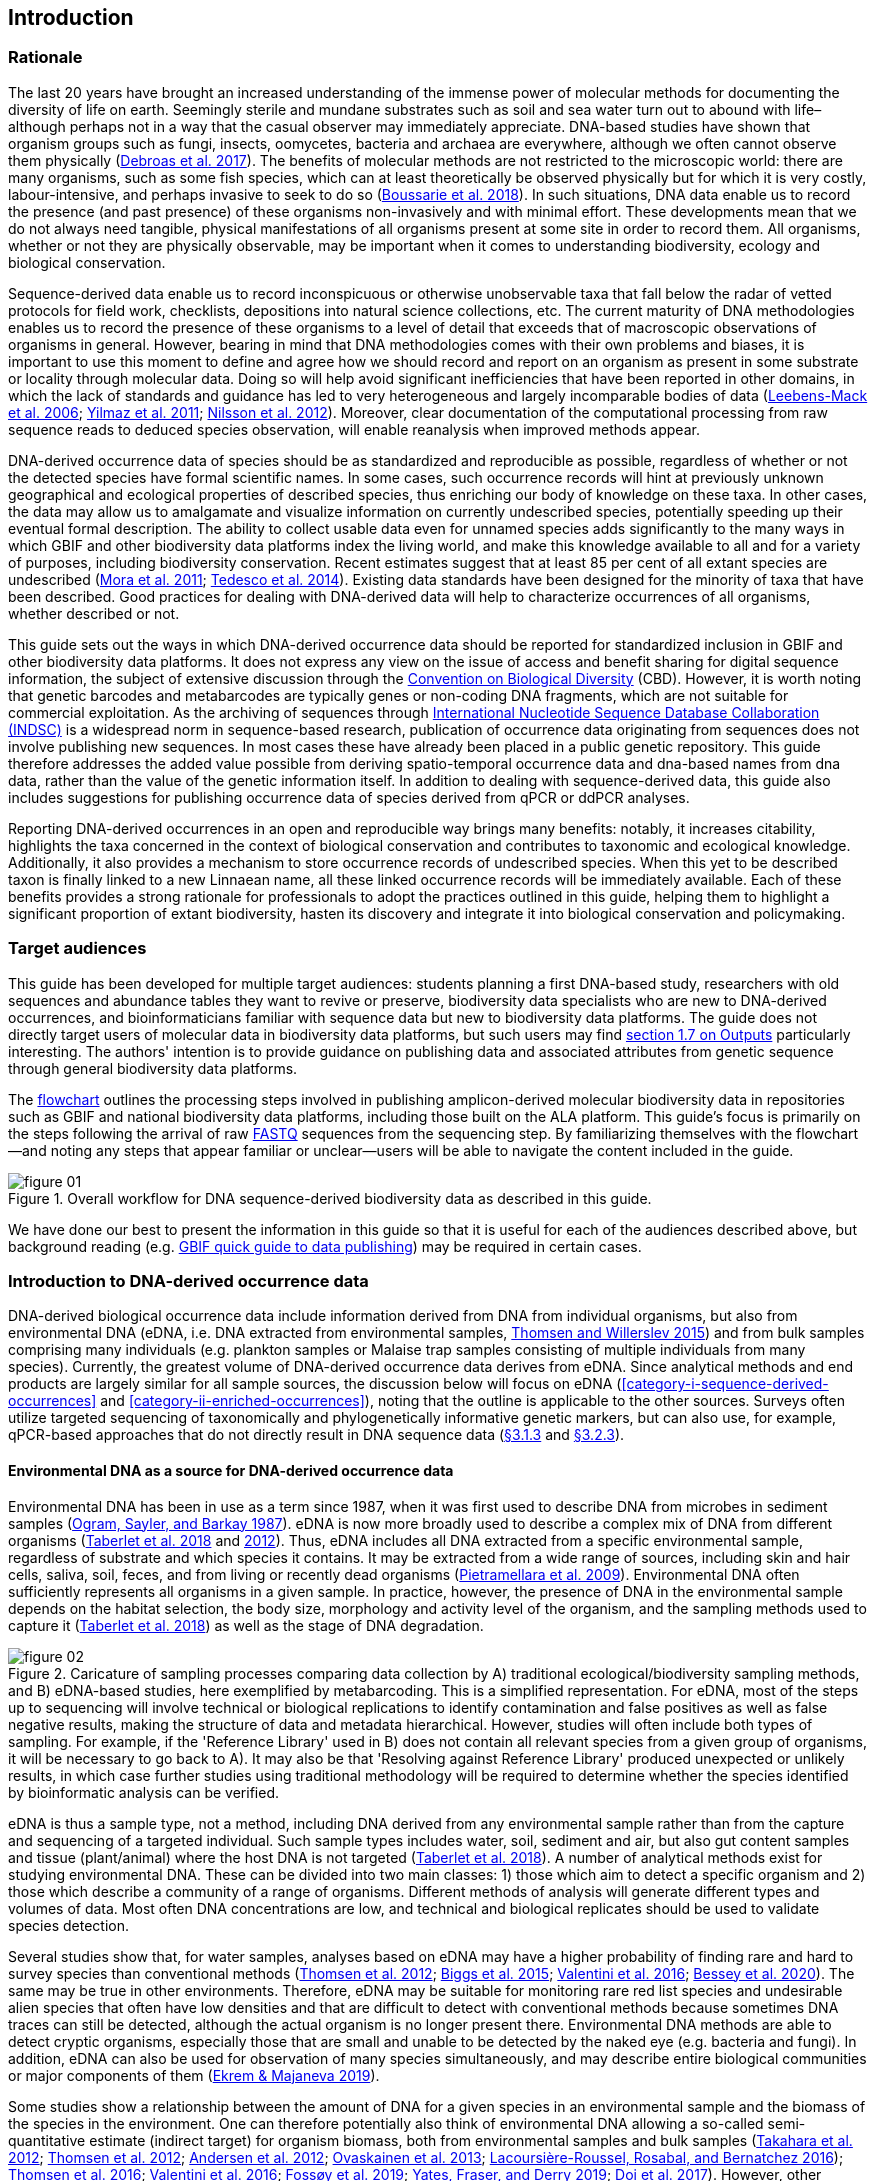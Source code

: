 == Introduction 

=== Rationale

The last 20 years have brought an increased understanding of the immense power of molecular methods for documenting the diversity of life on earth. Seemingly sterile and mundane substrates such as soil and sea water turn out to abound with life–although perhaps not in a way that the casual observer may immediately appreciate. DNA-based studies have shown that organism groups such as fungi, insects, oomycetes, bacteria and archaea are everywhere, although we often cannot observe them physically (https://doi.org/10.1093/femsec/fix023[Debroas et al. 2017^]). The benefits of molecular methods are not restricted to the microscopic world: there are many organisms, such as some fish species, which can at least theoretically be observed physically but for which it is very costly, labour-intensive, and perhaps invasive to seek to do so (https://doi.org/10.1126/sciadv.aap9661[Boussarie et al. 2018^]). In such situations, DNA data enable us to record the presence (and past presence) of these organisms non-invasively and with minimal effort. These developments mean that we do not always need tangible, physical manifestations of all organisms present at some site in order to record them. All organisms, whether or not they are physically observable, may be important when it comes to understanding biodiversity, ecology and biological conservation.

Sequence-derived data enable us to record inconspicuous or otherwise unobservable taxa that fall below the radar of vetted protocols for field work, checklists, depositions into natural science collections, etc. The current maturity of DNA methodologies enables us to record the presence of these organisms to a level of detail that exceeds that of macroscopic observations of organisms in general. However, bearing in mind that DNA methodologies comes with their own problems and biases, it is important to use this moment to define and agree how we should record and report on an organism as present in some substrate or locality through molecular data. Doing so will help avoid significant inefficiencies that have been reported in other domains, in which the lack of standards and guidance has led to very heterogeneous and largely incomparable bodies of data (https://doi.org/10.1089/omi.2006.10.231[Leebens-Mack et al. 2006^]; https://doi.org/10.1038/nbt.1823[Yilmaz et al. 2011^]; https://doi.org/10.3897/mycokeys.4.3606[Nilsson et al. 2012^]). Moreover, clear documentation of the computational processing from raw sequence reads to deduced species observation, will enable reanalysis when improved methods appear.

DNA-derived occurrence data of species should be as standardized and reproducible as possible, regardless of whether or not the detected species have formal scientific names. In some cases, such occurrence records will hint at previously unknown geographical and ecological properties of described species, thus enriching our body of knowledge on these taxa. In other cases, the data may allow us to amalgamate and visualize information on currently undescribed species, potentially speeding up their eventual formal description. The ability to collect usable data even for unnamed species adds significantly to the many ways in which GBIF and other biodiversity data platforms index the living world, and make this knowledge available to all and for a variety of purposes, including biodiversity conservation. Recent estimates suggest that at least 85 per cent of all extant species are undescribed (https://doi.org/10.1371/journal.pbio.1001127[Mora et al. 2011^]; https://doi.org/10.1111/cobi.12285[Tedesco et al. 2014^]). Existing data standards have been designed for the minority of taxa that have been described. Good practices for dealing with DNA-derived data will help to characterize occurrences of all organisms, whether described or not.

This guide sets out the ways in which DNA-derived occurrence data should be reported for standardized inclusion in GBIF and other biodiversity data platforms. It does not express any view on the issue of access and benefit sharing for digital sequence information, the subject of extensive discussion through the https://www.cbd.int/abs/[Convention on Biological Diversity^] (CBD). However, it is worth noting that genetic barcodes and metabarcodes are typically genes or non-coding DNA fragments, which are not suitable for commercial exploitation. As the archiving of sequences through http://www.insdc.org/[International Nucleotide Sequence Database Collaboration (INDSC)^] is a widespread norm in sequence-based research, publication of occurrence data originating from sequences does not involve publishing new sequences. In most cases these have already been placed in a public genetic repository. This guide therefore addresses the added value possible from deriving spatio-temporal occurrence data and dna-based names from dna data, rather than the value of the genetic information itself. In addition to dealing with sequence-derived data, this guide also includes suggestions for publishing occurrence data of species derived from qPCR or ddPCR analyses. 

Reporting DNA-derived occurrences in an open and reproducible way brings many benefits: notably, it increases citability, highlights the taxa concerned in the context of biological conservation and contributes to taxonomic and ecological knowledge. Additionally, it also provides a mechanism to store occurrence records of undescribed species. When this yet to be described taxon is finally linked to a new Linnaean name, all these linked occurrence records will be immediately available. Each of these benefits provides a strong rationale for professionals to adopt the practices outlined in this guide, helping them to highlight a significant proportion of extant biodiversity, hasten its discovery and integrate it into biological conservation and policymaking.

=== Target audiences

This guide has been developed for multiple target audiences: students planning a first DNA-based study, researchers with old sequences and abundance tables they want to revive or preserve, biodiversity data specialists who are new to DNA-derived occurrences, and bioinformaticians familiar with sequence data but new to biodiversity data platforms. The guide does not directly target users of molecular data in biodiversity data platforms, but such users may find <<outputs,section 1.7 on Outputs>> particularly interesting. The authors' intention is to provide guidance on publishing data and associated attributes from genetic sequence through general biodiversity data platforms.

The <<figure-01,flowchart>> outlines the processing steps involved in publishing amplicon-derived molecular biodiversity data in repositories such as GBIF and national biodiversity data platforms, including those built on the ALA platform. This guide’s focus is primarily on the steps following the arrival of raw <<fastq,FASTQ>> sequences from the sequencing step. By familiarizing themselves with the flowchart—and noting any steps that appear familiar or unclear—users will be able to navigate the content included in the guide.

[[figure-01]]
.Overall workflow for DNA sequence-derived biodiversity data as described in this guide.
image::img/web/figure-01.png[]

We have done our best to present the information in this guide so that it is useful for each of the audiences described above, but background reading (e.g. https://www.gbif.org/publishing-data[GBIF quick guide to data publishing]) may be required in certain cases.

=== Introduction to DNA-derived occurrence data

DNA-derived biological occurrence data include information derived from DNA from individual organisms, but also from environmental DNA (eDNA, i.e. DNA extracted from environmental samples, https://doi.org/10.1016/j.biocon.2014.11.019[Thomsen and Willerslev 2015^]) and from bulk samples comprising many individuals (e.g. plankton samples or Malaise trap samples consisting of multiple individuals from many species). Currently, the greatest volume of DNA-derived occurrence data derives from eDNA. Since analytical methods and end products are largely similar for all sample sources, the discussion below will focus on eDNA (<<category-i-sequence-derived-occurrences>> and <<category-ii-enriched-occurrences>>), noting that the outline is applicable to the other sources. Surveys often utilize targeted sequencing of taxonomically and phylogenetically informative genetic markers, but can also use, for example, qPCR-based approaches that do not directly result in DNA sequence data (<<category-iii-targeted-species-detection-qpcr,§3.1.3>> and <<mapping-ddpcr-qpcr-data,§3.2.3>>).

==== Environmental DNA as a source for DNA-derived occurrence data

Environmental DNA has been in use as a term since 1987, when it was first used to describe DNA from microbes in sediment samples (https://doi.org/10.1016/0167-7012(87)90025-x[Ogram, Sayler, and Barkay 1987^]). eDNA is now more broadly used to describe a complex mix of DNA from different organisms (https://doi.org/10.1093/oso/9780198767220.001.0001[Taberlet et al. 2018^] and https://doi.org/10.1111/j.1365-294X.2012.05542.x[2012^]). Thus, eDNA includes all DNA extracted from a specific environmental sample, regardless of substrate and which species it contains. It may be extracted from a wide range of sources, including skin and hair cells, saliva, soil, feces, and from living or recently dead organisms (https://doi.org/10.1007/s00374-008-0345-8[Pietramellara et al. 2009^]). Environmental DNA often sufficiently represents all organisms in a given sample. In practice, however, the presence of DNA in the environmental sample depends on the habitat selection, the body size, morphology and activity level of the organism, and the sampling methods used to capture it (https://doi.org/10.1093/oso/9780198767220.001.0001[Taberlet et al. 2018^]) as well as the stage of DNA degradation.

[[figure-02]]
.Caricature of sampling processes comparing data collection by A) traditional ecological/biodiversity sampling methods, and B) eDNA-based studies, here exemplified by metabarcoding. This is a simplified representation. For eDNA, most of the steps up to sequencing will involve technical or biological replications to identify contamination and false positives as well as false negative results, making the structure of data and metadata hierarchical. However, studies will often include both types of sampling. For example, if the 'Reference Library' used in B) does not contain all relevant species from a given group of organisms, it will be necessary to go back to A). It may also be that 'Resolving against Reference Library' produced unexpected or unlikely results, in which case further studies using traditional methodology will be required to determine whether the species identified by bioinformatic analysis can be verified.
image::img/web/figure-02.png[]

eDNA is thus a sample type, not a method, including DNA derived from any environmental sample rather than from the capture and sequencing of a targeted individual. Such sample types includes water, soil, sediment and air, but also gut content samples and tissue (plant/animal) where the host DNA is not targeted (https://doi.org/10.1093/oso/9780198767220.001.0001[Taberlet et al. 2018^]). A number of analytical methods exist for studying environmental DNA. These can be divided into two main classes: 1) those which aim to detect a specific organism and 2) those which describe a community of a range of organisms. Different methods of analysis will generate different types and volumes of data. Most often DNA concentrations are low, and technical and biological replicates should be used to validate species detection.

Several studies show that, for water samples, analyses based on eDNA may have a higher probability of finding rare and hard to survey species than conventional methods (https://doi.org/10.1111/j.1365-294X.2011.05418.x[Thomsen et al. 2012^]; https://doi.org/10.1016/j.biocon.2014.11.029[Biggs et al. 2015^]; https://doi.org/10.1111/mec.13428[Valentini et al. 2016^]; https://doi.org/10.1002/edn3.74[Bessey et al. 2020^]). The same may be true in other environments. Therefore, eDNA may be suitable for monitoring rare red list species and undesirable alien species that often have low densities and that are difficult to detect with conventional methods because sometimes DNA traces can still be detected, although the actual organism is no longer present there. Environmental DNA methods are able to detect cryptic organisms, especially those that are small and unable to be detected by the naked eye (e.g. bacteria and fungi). In addition, eDNA can also be used for observation of many species simultaneously, and may describe entire biological communities or major components of them (https://ntnuopen.ntnu.no/ntnu-xmlui/handle/11250/2612638[Ekrem & Majaneva 2019^]).

Some studies show a relationship between the amount of DNA for a given species in an environmental sample and the biomass of the species in the environment. One can therefore potentially also think of environmental DNA allowing a so-called semi-quantitative estimate (indirect target) for organism biomass, both from environmental samples and bulk samples (https://doi.org/10.1371/journal.pone.0035868[Takahara et al. 2012^]; https://doi.org/10.1111/j.1365-294X.2011.05418.x[Thomsen et al. 2012^]; https://doi.org/10.1111/j.1365-294X.2011.05261.x[Andersen et al. 2012^]; https://doi.org/10.1038/ismej.2013.61[Ovaskainen et al. 2013^]; https://doi.org/10.1111/1755-0998.12522[Lacoursière-Roussel, Rosabal, and Bernatchez 2016^]); https://doi.org/10.1371/journal.pone.0165252[Thomsen et al. 2016^]; https://doi.org/10.1111/mec.13428[Valentini et al. 2016^]; https://doi.org/10.1002/edn3.45[Fossøy et al. 2019^]; https://doi.org/10.1002/edn3.7[Yates, Fraser, and Derry 2019^]; https://doi.org/10.1038/s41598-019-40233-1[Doi et al. 2017^]). However, other studies show little correlation between environmental DNA quantity and estimated population density (https://doi.org/10.1016/j.jembe.2018.09.004[Knudsen et al. 2019^]). PCR, quantification, mixing and other biases are frequently debated. For example, moult, reproduction and mass death can contribute to increased levels of crustacean environmental DNA in water, while turbidity and poor water quality reduce the amount of detectable environmental DNA (https://doi.org/10.1111/1365-2664.13404[Strand et al. 2019^]). Therefore we encourage data publishers to supply both read counts per ASV as well as total read count in samples, as this is necessary information for users to make their own conclusions on presence/absence and abundance.

==== DNA-metabarcoding: sequence-derived data

The generation of sequence-derived data is currently increasing fast due to the development of <<barcoding,DNA-metabarcoding>>. This method utilizes general primers to generate millions of short DNA-sequences for a given group of organisms with the help of high-throughput sequencing (HTS, alt. next-generation sequencing (NGS)). By comparing each DNA-sequence to a reference database such as Genbank (https://doi.org/10.1093/nar/gkj157[Benson et al. 2006 ^]) or BOLD (http://dx.doi.org/10.1111/j.1471-8286.2007.01678.x[Ratnasingham et al. 2007^]), each sequence can be assigned to a species or higher rank taxon identity. <<barcoding,DNA-metabarcoding>> is used for samples originating from both terrestrial and aquatic environments, including water, soil, sediments, biofilms, plankton, bulk samples and faces, simultaneously identifying hundreds of species (https://doi.org/10.1016/j.gecco.2019.e00547[Ruppert et al.^]).

The identification and classification of organisms from sequence data and marker-based surveys depends on access to a reference library of sequences taken from morphologically identified specimens that are matched against the newly generated sequences. The efficacy of classification depends on the completeness (coverage) and the reliability of reference libraries, as well as the tools used to carry out the classification. These are all moving targets, making it essential to apply taxonomic expertise and caution in the interpreting results (<<taxonomy-of-sequences>>). Availability of of all verified <<asv,amplicon sequence variants>> (https://doi.org/10.1038/ismej.2017.119[Сallahan et al. 2017^]) allow for precise reinterpretation of data, intra-specific population genetic analyses (https://doi.org/10.1111/eva.12882[Sigsgaard et al. 2019^]) and is likely to increase identification accuracy.

==== Metagenomic: sequence-derived data

Sequence derived diversity data may also be generated using amplification free metagenomic methods whereby all DNA in a sample is targeted for sequencing (https://doi.org/10.1002/047001153X.g205313[Tyson & Hugenholtz 2005^]), rather than specific amplicons or barcodes, as described above. Sequence derived diversity data obtained from metagenomic sequencing can be in the form of sequence matches to annotated gene databases (as above) or as (near) complete metagenome assembled genomes (MAGs). While metabarcoding methods still dominate in terms of sequence derived diversity information, metagenomic data is becoming more important, as evidenced by the growing number of MAGS and their utility in informing phylogeny and taxonomy (https://doi.org/10.1038/s41587-020-0501-8[Parks et al. 2020^]). While we recognise that discussion of the rapidly evolving methods associated with metagenome analysis are beyond the scope of this document. This document uses metabarcoding as the model for discussion around concepts and methods for publishing sequence derived diversity data, and while the bioinformatic pathways will differ for metagenomic data, the end result (a sequence, often in the form of a contig/assembly) is congruent with the concepts suggested for metabarcoding data (i.e., sample specific, sample collection, data generation and processing workflow metadata should be captured).

==== qPCR/ddPCR: occurrence data

For the detection of specific species in eDNA-samples, most analyses include species-specific primers and qPCR (Quantitative Polymerase Chain Reaction) or ddPCR (Droplet-Digital Polymerase Chain Reaction). These methods do not generate DNA-sequences, and the occurrence data are completely dependent on the specificity of the primers/assays. Hence, there are strict recommendations for how to validate such assays and the requirements for publishing data (https://doi.org/10.1373/clinchem.2008.112797[Bustin et al. 2009^], https://doi.org/10.1373/clinchem.2013.206375[Huggett et al. 2013^]), as well as the readiness for assays in routine monitoring (https://doi.org/10.1101/2020.04.27.063990[Thalinger et al. 2020^]). Analyses of eDNA-samples using qPCR requires few resources and can be done in most DNA-laboratories. The first example of using eDNA water samples utilized qPCR for detecting the invasive American Bullfrog (Rana catesbeiana) (https://doi.org/10.1098/rsbl.2008.0118[Ficetola et al. 2008^]), and qPCR analyses of eDNA water samples are regularly used for detecting specific species of fish, amphibians, molluscs, crustaceans and more, as well as their parasites (https://doi.org/10.1002/edn3.89[Hernandez et al. 2020^], https://doi.org/10.1002/edn3.10[Wacker et al. 2019^], https://doi.org/10.1002/edn3.45[Fossøy et al. 2019^], https://doi.org/10.1007/s10750-017-3408-8[Wittwer et al. 2019^]). eDNA-detections using qPCR thus generate important occurrence data for single species.

=== Introduction to biodiversity publishing

Publishing biodiversity data is largely a process of making species occurrence data findable, accessible, interoperable and reusable, in accordance with the FAIR principles (https://doi.org/10.1038/sdata.2016.18[Wilkinson et al. 2015^]). Biodiversity data platforms help expose and discover genetic sequence data as biodiversity occurrence records alongside other types of biodiversity data, such as museum collection specimens, citizen science observations, and classical field surveys. The structure, management and storage for each original data source will vary according to the needs of each community. The biodiversity data platforms support data discovery, access and reuse by making these individual datasets compatible with each other, addressing taxonomic, spatial and other inconsistencies in the available biodiversity data. Making data available through single access points supports large-scale data-intensive research, management, and policy. The compatibility between datasets is reached through the process of standardization.

A number of data standards are in use for general biodiversity data (https://www.gbif.org/standards), and a separate set of standards for genetic sequence data (see <<mixs,MIxS>> and <<ggbn,GGBN>>). This guide reflects some ongoing efforts for increasing the compatibility between standards for general biodiveristy and genetic data. Standards often highlight the subsets of fields which are most important or most frequently applicable. These subsets may be referenced as “cores”. The preferred format for publishing data in the GBIF and ALA networks is the Darwin Core Archive (DwC-A) using the https://dwc.tdwg.org/[Darwin Core^] (DwC) data standard. In practice, this is a compressed folder (a zip file) containing data files, in standard comma- or tab-delimited text format, a metadata file (https://eml.ecoinformatics.org/[eml.xml]) that describes the data resource, and a metafile (meta.xml) that specifies the structure of files and data fields included in the archive. Standardized packaging ensures that the data can travel between systems using specific data exchange protocols.<<data-packaging-and-mapping,Section 2>> of this guide provides recommendations for the mapping of the data files, while guidelines and tools for constructing the xml files can be found here: https://www.tdwg.org/standards[TDWG^], https://www.gbif.org/standards[GBIF^], and https://support.ala.org.au/support/solutions/articles/6000195499-what-are-biodiversity-data-standards-[ALA^].

A central part of the standardization process is the mapping of fields, which is required to transform the original field (column) structure in a source-data export into a standard field structure. Standardization may also affect the content of the individual fields within each record, for example, by recalculating coordinates to a common system, rearranging date elements, or mapping the contents of fields a standard set of values, often called a vocabulary. The process of standardization also provides an opportunity to improve data quality, for example, by filling in omissions, correcting typos and extra spaces and handling inconsistent use of fields. Such improvements enhance the quality of data and increase its suitability for reuse, but at the same time, data published in any state are better than data that remain unpublished and inaccessible.

[[figure-03]]
.Norwegian-to-English translation needed.
image::img/web/figure-03.png[]

Once a dataset has been through these standardizаtion and data quality processes, it should be placed in an accessible online location and associated with relevant metadata. Metadata–data or information about the dataset–includes key parameters that describe the dataset and further improve its discoverability and reuse. Metadata should include other important elements such as authorship, Digital Object Identifiers (DOIs), organizational affiliations and other provenance information, as well as procedural and methodological information about how the dataset was collected and curated. We encourage to provide a description of workflow details and versions including quality control in the https://eml.ecoinformatics.org/schema/eml-dataset_xsd.html#DatasetType_methods[methods section] in the EML file.

Datasets and their associated metadata are indexed by each data portal: this process enables users to query, filter and process data through APIs and web portals. Unlike journal publications, datasets may be dynamic products that go through multiple versions, with an evolving number of records and mutable metadata fields under the same title and DOI.

Note that most holders of genetic sequence data are expected to upload and archive genetic sequence data in raw sequence data repositories such as NCBI’s https://www.ncbi.nlm.nih.gov/genbank/submit/[SRA^] or EMBL’s https://biodiversitydata-se.github.io/mol-data/ena-metabar.html[ENA^]. This topic is not covered here. Biodiversity data platforms such as ALA, GBIF, and most national biodiversity portals are not archives or repositories for raw sequence reads and associated files. We do, however, stress the importance of maintaining links between such primary data and derived occurrences in <<data-packaging-and-mapping,Section 2>>.

=== Processing workflows: from sample to ingestible data 

Metabarcoding data can be produced from a number of different sequencing platforms (Illumina, PacBio, Oxford Nanopore, Ion Torrent, etc.) that rely on different principles for readout and generation of data that differ with respect to read length, error profile, whether sequences are single or paired-end, etc. Currently the Illumina short-read platform is the most widely adopted and as such is the basis of the descriptions here. However, the bioinformatics processing of the data follows the same general principles (QC, denoising, classification) regardless of the sequencing technology used (https://doi.org/10.3389/fmicb.2017.01561[Hugerth et al. 2017^], <<figure-02,Figure 2>>).

[[figure-04]]
.Outline of bioinformatic processing of metabarcoding data.
image::img/web/figure-04.png[]

Typically, the DNA sequences are first pre-processed by removing primer sequences and, depending on the sequencing method used, low quality bases, usually toward the 5’ and 3’ sequence ends. Sequences not fulfilling requirements on length, overall quality, presence of primers, tags etc. are removed.

The pre-processed sequences can then be assigned a taxon by comparing them against reference databases. When reference databases are incomplete, sequences classification can be done without taxonomic identifications, either by clustering sequences into operational taxonomic units based on their similarity (OTUs; https://doi.org/10.1098/rstb.2005.1725[Blaxter et al. 2005^]) or by denoising the data, i.e. explicitly detecting and excluding PCR/sequencing errors sequences to produce amplicon sequence variants (ASV; also referred to as zero radius OTU (zOTU)). Denoising attempts to correct errors that have been introduced in the PCR and/or sequencing steps, such that the denoised sequences are the set of unique biologically real sequences present in the original sequence mixture. In case of paired-end sequences, the forward and reverse sequences may be denoised separately before merging or else merged prior to denoising. ASVs in the resulting set can differ by as little as one base which is indicative of inter- or intraspecific species variation. Operationally, ASVs may be thought of as OTUs without defined radius and while denoising algorithms are typically very good, they do not entirely remove the problems of over-splitting or lumping sequences. 

The PCR used for generating the sequencing library can result in the generation of artefactual sequences in the form of chimeras; a single sequence that originates from multiple parent sequences. Such sequences can be detected bioinformatically and removed, and this is typically done after OTU clustering or denoising.

Finally, the pre-processed sequences, OTUs or ASVs, are taxonomically classified by comparing them to a database of annotated sequences (often referred to as reference libraries, see <<taxonomy-of-sequences,§1.6>>). As with the previous steps, several alternative methods are available. Most of these are either based on aligning the metabarcoding sequences to the reference sequences or on counting shared k-mers (short exact sequences).

Several open source tools and algorithms exist for bioinformatic processing of metabarcoding data (QIIME2, DADA2, SWARM, USEARCH, mothur, LULU, PROTAX) [LINKS]. Given the existence of many popular and well used workflows, we make some recommendations below on analysing data for submission to biodiversity data platforms. This is not to suggest that these are the best methods or most appropriate for all purposes but is an attempt to encourage submission of relatively standardized data that may readily be compared via the platforms. If possible, a well documented and maintained workflow should be used (e.g. https://nf-co.re/ampliseq[nf-core/ampliseq pipeline]). Metadata should include workflow details and versions either in the metadata method steps or as a reference in the SOP field in the DNA derived data extension (see mapping in <<table-04,Table 4>>). Sequence data should be deposited in an appropriate nucleotide archive (NCBI’s SRA (https://doi.org/10.1093/nar/gkq1019[Leinonen et al. 2011^]) or EMBL’s ENA (https://doi.org/10.1093/nar/gkz1063[Amid et al. 2020^])) and data submitted to the biodiversity platform should include the biosample ID obtained from the archive (see data mapping in <<§2.3>> [REF?]). Making use of these sample IDs will reduce the chances of duplication and ensure sequence data are readily obtainable should opportunities for re-analysis arise, as reference libraries and bioinformatic tools improve. The core end-product of these pipelines is typically a file of counts of individual OTUs or ASVs in each sample along with the taxonomy assigned to these. This is generated either in tabular format or in the BIOM format https://doi.org/10.1186/2047-217X-1-7[McDonald et.al 2012^]. OTU or ASV sequences are also usually provided in the FASTA format (https://doi.org/10.1073/pnas.85.8.2444[Pearson & Lipman 1988^]).

=== Taxonomy of sequences

Taxonomic annotation of sequences is a critical step in the processing of molecular biodiversity datasets, as scientific names are key to accessing and communicating information about the observed organisms. The accuracy and precision of such sequence annotation will depend on the availability of reliable reference databases and libraries across all branches of the tree of life, which in turn will require joint efforts from taxonomists and molecular ecologists. Public sequence databases should always be used knowingly of the fact that they suffer from various shortcomings related to, e.g., taxonomic reliability and lack of standardized metadata vocabularies ((https://doi.org/10.1007/s13225-019-00428-3)[Hofstetter et al. 2019^]; (https://doi.org/10.3897/mycokeys.72.56691)[Durkin et al. 2020^]).

Species, as described by taxonomists, are central to biology and attempts at characterizing biodiversity may therefore make use of the end products of taxonomic research. However, unlike DNA sequence data, taxonomic outputs are not always readily amenable to direct algorithmic or computational interpretation: classical taxonomy is a human-driven process which includes manual steps of taxon delimitation, description and naming, culminating in a formal publication in accordance to the international Codes of Nomenclature. As discussed in previous chapters, DNA sequence-based surveys are very effective at detecting hard to observe species and will often identify the presence of organisms currently outside traditional Linnaean taxonomic knowledge. While these guidelines do not address the publication of alternative species checklists derived from sequence data, the disconnection between traditional taxonomy and eDNA efforts is undesirable. Therefore we offer the following recommendations to readers of this guide.

As taxonomy is central to the discovery of biodiversity data, it is highly recommended that any eDNA sequencing efforts should seek to include relevant taxonomic expertise in their study. It will similarly be beneficial if eDNA sequencing studies are able to allocate a portion of their budget to generation and release of reference sequences from previously unsequenced type specimens or other important reference material from the local herbarium, museum, or biological collection. Taxonomists, too, can contribute towards this goal by always including relevant DNA sequences with each new species description (https://doi.org/10.1093/sysbio/syaa026[Miralles et al. 2020^]) and by targeting the many novel biological entities unraveled by eDNA efforts (e.g. https://doi.org/10.1186/s40168-017-0259-5[Tedersoo et al. 2017^]).

Most current biodiversity data platforms are organised around traditional name lists and taxonomic indexes. As DNA sequence-derived occurrences are rapidly becoming a significant source of biodiversity data, and as official taxonomy and nomenclature for such data lags, it is recommended that data providers and platforms should continue to explore and include more flexible representations of taxonomy into their taxonomic backbones. These new representations include molecular reference databases (e.g., GTDB, BOLD, UNITE) that recognize sequence data as reference material for previously unclassified organisms. Additionally, we suggest other commonly used molecular databases (e.g., PR2, RDP, SILVA) should develop stable identifiers for taxa and make reference sequences available for those taxa, to allow their use as taxonomic references. 

In contrast to classical taxonomy, which is a heavily manual process, clustering DNA sequences into taxonomic concepts relies on algorithmic analysis of similarity and other signals (such as phylogeny and probability), as well as some human editing. The resulting OTUs vary in stability, presence of reference sequences and physical material, alignments and cut-off values, and OTU identifiers (such as DOIs)(https://doi.org/10.1093/nar/gky1022[Nilsson et al. 2019^]). Even more importantly, they vary in scale, from local study- or project-specific libraries to global databases that enable broader cross-study comparison. In contrast to the centralization and codification of Linnaean taxa that are formally described in research publications, OTUs are distributed across multiple evolving digital reference libraries that differ in taxonomic focus, barcode genes and other factors. By associating standard sequences with identified reference specimens, BOLD and UNITE are establishing an essential mapping layer for linking ASVs and OTUs with the foundations of the Linnaean taxonomic framework. The GBIF backbone taxonomy includes identifiers for UNITE Species Hypotheses as well as Barcode index numbers which allows indexing of species occurrence data taxonomically annotated at the OTU level for Fungi and Animals (https://www.gbif.org/news/2LrgV5t3ZuGeU2WIymSEuk/adding-sequence-based-identifiers-to-backbone-taxonomy-reveals-dark-taxa-fungi[GBIF secretariat, 2018^], https://data-blog.gbif.org/post/gbif-backbone-taxonomy[Grosjean, 2019^]).

Algorithms for taxonomic annotation of eDNA will typically assign each unique sequence to the nearest taxonomic group in a reference set, based on some criteria for relatedness and confidence. For poorly known groups of organisms, such as prokaryotes, insects and fungi, the annotation may be a non-Linnaean placeholder name for a (cluster-based) taxon, and this taxon may represent a species or even a taxonomic unit above the species level. No reference database contains all species in a given group due to the many unknown, unidentified, and yet undescribed species on earth. Frequent neglections of this fact has been the source of numerous taxonomic misidentifications during the last 30 years.

During import into the biodiversity platform, the taxonomic resolution for these occurrences may be reduced even further, as the reference set used for annotation may not be included in the taxonomic index of that platform. Records assigned to a well defined cluster within a genus are likely to be treated as undefined records of that genus. The inclusion of the underlying sequence within or by reference in each record will allow future users to potentially identify the organism to a greater level of granularity, particularly as reference libraries improve over time. In cases where the underlying sequence cannot be included as part of the submitted data, we advocate deposition of a (scientific or placeholder) name of the taxon plus an MD5 checksum of the sequence as a unique taxon ID (see <<data-mapping,§2.2 Data Mapping>>). MD5 checksums are unidirectional hash algorithms commonly used for verifying file integrity (ref). In this case, they would provide a unique and repeatable representation of the original sequence that would nevertheless not allow the sequence itself to be recovered. This may be required in cases where sensitivity exists around access. MD5 checksums enable efficient query to determine whether the same exact sequence has been recovered in other eDNA efforts, but it is not a complete replacement of the sequence as MD5s do not enable further analyses. Two sequences differing by even a single base will get two completely different MD5 checksums, such that BLAST-style sequence similarity searches will not work.

=== Outputs

The purpose of exposing DNA-derived data through biodiversity platforms is to enable reuse of these data alongside other biodiversity data types. It is very important to keep this reuse in mind when preparing your data for publication. Ideally, the metadata and data should tell a complete story in such a way that new, uninformed users can use this evidence without any additional consultations or correspondence. Biodiversity data platforms provide search, filtering, browsing, vizualisations and data access functionality. For metabarcoding data we encourage users to configure filters for organismQuantity, organismQuantityType, sampleSizeValue, sampleSizeUnit. These can be used exclude singletons and/or set thesholds for relative number of sequence reads within a sample (<<mapping-metabarcoding-edna-and-barcoding-data>>). Users can often choose data-output formats (e.g. DwC-A, CSV) and then process, clean and transform data into the shape and format needed for the analyses.

At GBIF.org or through the GBIF API, registered users can search, filter, and download biodiversity data in the following three formats: 

* *Simple*: a simple, tab-delimited format which includes only the GBIF-interpreted version of the data, as a result of the indexing process. This is suitable for quick tests and direct import into spreadsheets. 
* *Darwin Core Archive*: richer format that includes both the interpreted data and the original verbatim version provided by the publisher (prior to indexing and interpretation by GBIF). Because it includes all the metadata and issue flags, this format provides a richer view of the downloaded dataset. 
* *Species list*: a simple table format that includes only an interpreted list of unique species names from a dataset or query result. 

Regardless of the selected format, each GBIF user download receives a reusable link to the query and a data citation that includes a DOI. This DOI-based citation system provides the means of recognizing and crediting uses to datasets and data originators, improving both the credibility and transparency of the findings based on the data.

It is essential to follow data citation recommendations and use DOIs, as good data citation culture is not only the academic norm, but also a powerful mechanism for crediting acknowledging and, therefore, incentivizing data publishers.
